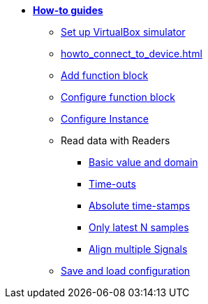 * xref:howto.adoc[**How-to guides**]
** xref:howto_vbox_simulator.adoc[Set up VirtualBox simulator]
** xref:howto_connect_to_device.adoc[]
** xref:howto_add_function_block.adoc[Add function block]
** xref:howto_configure_function_block.adoc[Configure function block]
** xref:howto_configure_instance.adoc[Configure Instance]
// ** xref:howto_configure_a_device.adoc[Configure a Device]
// ** Configure a Signal
// *** xref:howto_create_a_signal.adoc[]
// *** xref:howto_configure_data_rule.adoc[]
// *** xref:howto_create_dimension_objects.adoc[]
// *** xref:howto_configure_a_time_signal.adoc[]

** Read data with Readers
*** xref:howto_read_with_domain.adoc[Basic value and domain]
*** xref:howto_read_with_timeouts.adoc[Time-outs]
*** xref:howto_read_with_timestamps.adoc[Absolute time-stamps]
*** xref:howto_read_last_n_samples.adoc[Only latest N samples]
*** xref:howto_read_aligned_signals.adoc[Align multiple Signals]

** xref:howto_save_load_configuration.adoc[Save and load configuration]
